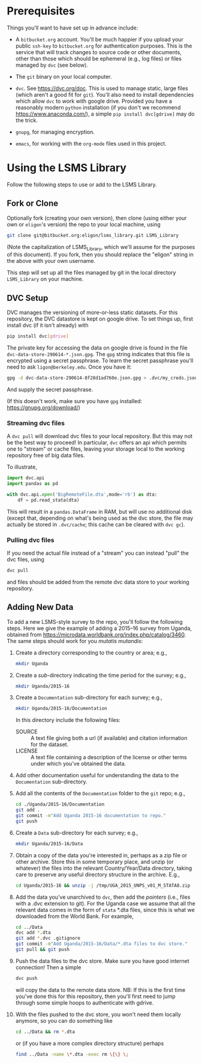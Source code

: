 * Prerequisites

  Things you'll want to have set up in advance include:

  - A =bitbucket.org= account.  You'll be much happier if you upload
    your public =ssh-key= to =bitbucket.org= for authentication
    purposes.  This is the service that will track changes to source
    code or other documents, other than those which should be
    ephemeral (e.g., log files) or files managed by =dvc= (see below).

  - The =git= binary on your local computer.

  - =dvc=.  See https://dvc.org/doc.  This is used to manage static,
    large files (which aren't a good fit for =git=).  You'll also need
    to install dependencies which allow =dvc= to work with google
    drive.  Provided you have a reasonably modern =python=
    installation (if you don't we recommend
    https://www.anaconda.com/), a simple =pip install dvc[gdrive]=
    may do the trick.

  - =gnupg=, for managing encryption.

  - =emacs=, for working with the =org-mode= files used in this
    project.  


* Using the LSMS Library
  Follow the following steps to use or add to the LSMS Library.

** Fork or Clone
   Optionally fork (creating your own version), then clone (using
   either your own or =eligon='s version) the repo to your local
   machine, using 
   #+begin_src sh
   git clone git@bitbucket.org:eligon/lsms_library.git LSMS_Library
   #+end_src
   (Note the capitalization of LSMS_Library, which we'll assume for
   the purposes of this document).  If you fork, then you should
   replace the "eligon" string in the above with your own username.

   This step will set up all the files managed by git in the local
   directory =LSMS_Library= on your machine.

** DVC Setup
   DVC manages the versioning of more-or-less static datasets.
   For this repository, the DVC datastore is kept on google drive.  To
   set things up, first install dvc (if it isn't already) with
   #+begin_src sh
   pip install dvc[gdrive]
   #+end_src
   The private key for accessing the data on google drive is found
   in the file =dvc-data-store-290614-*.json.gpg=.  The =gpg=
   string indicates that this file is encrypted using a secret
   passphrase.  To learn the secret passphrase you'll need to ask
   =ligon@berkeley.edu=.  Once you have it:
   #+begin_src sh
   gpg -d dvc-data-store-290614-8f28d1ad760e.json.gpg > .dvc/my_creds.json
   #+end_src
   And supply the secret passphrase.

   (If this doesn't work, make sure you have =gpg= installed: https://gnupg.org/download/)

*** Streaming dvc files
   A =dvc pull= will download dvc files to your local repository.
   But this may not be the best way to proceed!  In particular, =dvc=
   offers an api which permits one to "stream" or cache files, leaving
   your storage local to the working repository free of big data
   files.

   To illustrate,
   #+begin_src python
     import dvc.api
     import pandas as pd

     with dvc.api.open('BigRemoteFile.dta',mode='rb') as dta:
         df = pd.read_stata(dta)
   #+end_src
   This will result in a =pandas.DataFrame= in RAM, but will use no
   additional disk (except that, depending on what's being used as the
   dvc store, the file may actually be stored in =.dvc/cache=; this
   cache can be cleared with =dvc gc=).

*** Pulling dvc files
   If you need the actual file instead of a "stream" you can instead
   "pull" the dvc files, using
   #+begin_src sh
   dvc pull
   #+end_src
   and files should be added from the remote dvc data store to your
   working repository. 


** Adding New Data
   To add a new LSMS-style survey to the repo, you'll follow the
   following steps.  Here we give the example of adding a 2015--16
   survey from Uganda, obtained from
   https://microdata.worldbank.org/index.php/catalog/3460.  The same
   steps should work for you /mutatis mutandis/:

  1. Create a directory corresponding to the country or area; e.g., 
     #+begin_src sh
     mkdir Uganda
     #+end_src
  2. Create a /sub/-directory indicating the time period for the
     survey; e.g., 
     #+begin_src sh
     mkdir Uganda/2015-16
     #+end_src
  3. Create a =Documentation= sub-directory for each survey; e.g.,
     #+begin_src sh
     mkdir Uganda/2015-16/Documentation
     #+end_src
     In this directory include the following files:
     - SOURCE :: A text file giving both a url (if available) and
       citation information for the dataset.
     - LICENSE :: A text file containing a description of the license
       or other terms under which you've obtained the data.
  4. Add other documentation useful for understanding the data to the
     =Documentation= sub-directory.

  5. Add all the contents of the =Documentation= folder to the =git= repo;
     e.g., 
     #+begin_src sh
     cd ./Uganda/2015-16/Documentation
     git add .
     git commit -m"Add Uganda 2015-16 documentation to repo."
     git push
     #+end_src

  6. Create a =Data= sub-directory for each survey; e.g.,
     #+begin_src sh
     mkdir Uganda/2015-16/Data
     #+end_src

  7. Obtain a copy of the data you're interested in, perhaps as a zip
     file or other archive.  Store this in some temporary place, and
     unzip (or whatever) the files into the relevant Country/Year/Data
     directory, taking care to preserve any useful directory structure
     in the archive.  E.g.,
     #+begin_src sh
     cd Uganda/2015-16 && unzip -j /tmp/UGA_2015_UNPS_v01_M_STATA8.zip
     #+end_src
  8. Add the data you've unarchived to =dvc=, then add the /pointers/
     (i.e., files with a .dvc extension to git).  For the Uganda case we assume that
     all the relevant data comes in the form of =stata= *.dta files,
     since this is what we downloaded from the World Bank.  For example,
     #+begin_src sh
     cd ../Data
     dvc add *.dta
     git add *.dvc .gitignore
     git commit -m"Add Uganda/2015-16/Data/*.dta files to dvc store."
     git pull && git push
     #+end_src
  9. Push the data files to the dvc store. Make sure you have good
     internet connection!  Then a simple
     #+begin_src sh
     dvc push
     #+end_src
     will copy the data to the remote data store.  NB: If this is the
     first time you've done this for this repository, then you'll
     first need to jump through some simple hoops to authenticate with
     gdrive.
  10. With the files pushed to the dvc store, you won't need them
      locally anymore, so you can do something like
      #+begin_src sh
      cd ../Data && rm *.dta
      #+end_src
      or (if you have a more complex directory structure) perhaps
      #+begin_src sh
      find ../Data -name \*.dta -exec rm \{\} \;
      #+end_src

